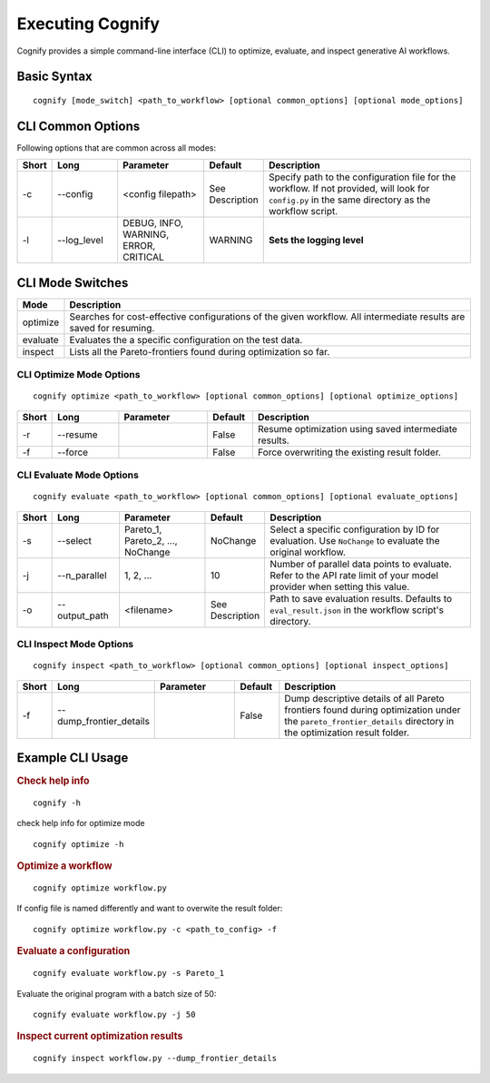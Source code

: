 .. _cognify_tutorials_cli:

*************
Executing Cognify
*************

Cognify provides a simple command-line interface (CLI) to optimize, evaluate, and inspect generative AI workflows.

Basic Syntax
====================

::

   cognify [mode_switch] <path_to_workflow> [optional common_options] [optional mode_options]

CLI Common Options
===================

Following options that are common across all modes:

.. list-table::
   :widths: 5 15 20 10 50
   :header-rows: 1

   * - Short
     - Long
     - Parameter
     - Default
     - Description

   * - -c
     - \-\-config
     - <config filepath>
     - See Description
     - Specify path to the configuration file for the workflow.
       If not provided, will look for ``config.py`` in the same directory as the workflow script.

   * - -l
     - \-\-log_level
     - DEBUG, INFO, WARNING, ERROR, CRITICAL
     - WARNING
     - **Sets the logging level**  

CLI Mode Switches
==================

.. list-table::
   :widths: 10 90
   :header-rows: 1

   * - Mode
     - Description

   * - optimize
     - Searches for cost-effective configurations of the given workflow. All intermediate results are saved for resuming.

   * - evaluate
     - Evaluates the a specific configuration on the test data.

   * - inspect
     - Lists all the Pareto-frontiers found during optimization so far.

.. _cognify_cli_opt_mode:

CLI Optimize Mode Options
--------------------------

::

   cognify optimize <path_to_workflow> [optional common_options] [optional optimize_options]

.. list-table::
   :widths: 5 15 20 10 50
   :header-rows: 1

   * - Short
     - Long
     - Parameter
     - Default
     - Description

   * - -r
     - \-\-resume
     - 
     - False
     - Resume optimization using saved intermediate results.

   * - -f
     - \-\-force
     - 
     - False
     - Force overwriting the existing result folder.

CLI Evaluate Mode Options
---------------------------

::

   cognify evaluate <path_to_workflow> [optional common_options] [optional evaluate_options]

.. list-table::
   :widths: 5 15 20 10 50
   :header-rows: 1

   * - Short
     - Long
     - Parameter
     - Default
     - Description

   * - -s
     - \-\-select
     - Pareto_1, Pareto_2, ..., NoChange
     - NoChange
     - Select a specific configuration by ID for evaluation. Use ``NoChange`` to evaluate the original workflow.

   * - -j
     - \-\-n_parallel
     - 1, 2, ...
     - 10
     - Number of parallel data points to evaluate. Refer to the API rate limit of your model provider when setting this value.

   * - -o
     - \-\-output_path
     - <filename>
     - See Description
     - Path to save evaluation results. Defaults to ``eval_result.json`` in the workflow script's directory.


CLI Inspect Mode Options
------------------------

::

   cognify inspect <path_to_workflow> [optional common_options] [optional inspect_options]

.. list-table::
   :widths: 5 15 20 10 50
   :header-rows: 1

   * - Short
     - Long
     - Parameter
     - Default
     - Description

   * - -f
     - \-\-dump_frontier_details
     - 
     - False
     - Dump descriptive details of all Pareto frontiers found during optimization under the ``pareto_frontier_details`` directory in the optimization result folder.

Example CLI Usage
====================

.. rubric:: Check help info

::

   cognify -h

check help info for optimize mode
:: 
   
   cognify optimize -h

.. rubric:: Optimize a workflow

::

   cognify optimize workflow.py

If config file is named differently and want to overwite the result folder:
::
   
   cognify optimize workflow.py -c <path_to_config> -f


.. rubric:: Evaluate a configuration

::

   cognify evaluate workflow.py -s Pareto_1

Evaluate the original program with a batch size of 50:
:: 

   cognify evaluate workflow.py -j 50

.. rubric:: Inspect current optimization results

::

   cognify inspect workflow.py --dump_frontier_details
